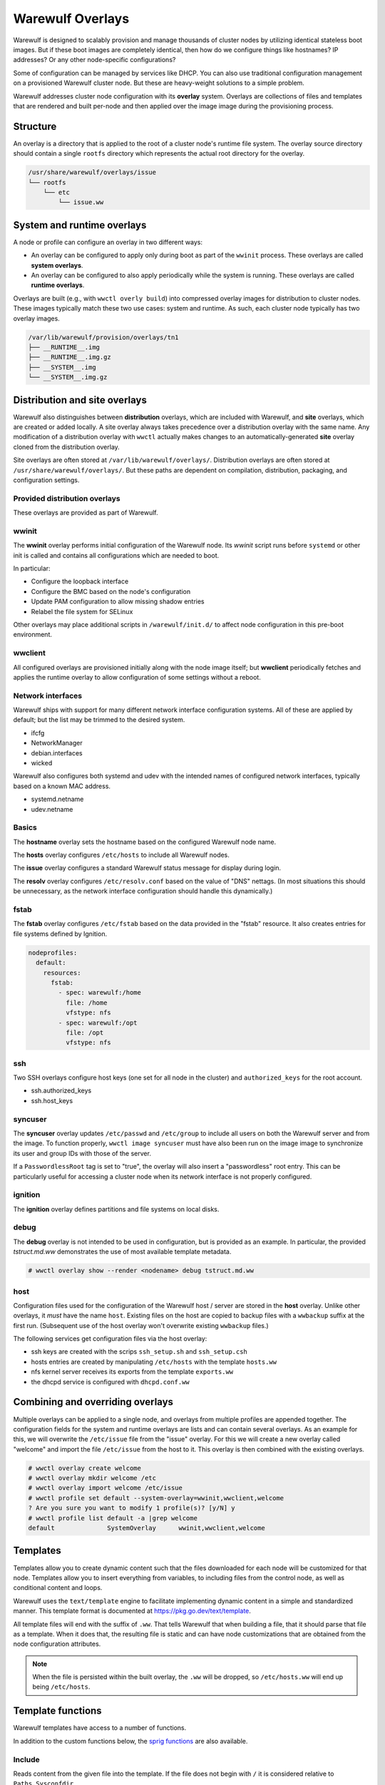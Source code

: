 =================
Warewulf Overlays
=================

Warewulf is designed to scalably provision and manage thousands of cluster nodes by utilizing
identical stateless boot images. But if these boot images are completely identical, then how do we
configure things like hostnames? IP addresses? Or any other node-specific configurations?

Some of configuration can be managed by services like DHCP. You can also use traditional
configuration management on a provisioned Warewulf cluster node. But these are heavy-weight
solutions to a simple problem.

Warewulf addresses cluster node configuration with its **overlay** system. Overlays are collections
of files and templates that are rendered and built per-node and then applied over the image
image during the provisioning process.

Structure
=========

An overlay is a directory that is applied to the root of a cluster node's runtime file system. The
overlay source directory should contain a single ``rootfs`` directory which represents the actual
root directory for the overlay.

.. code-block:: none

  /usr/share/warewulf/overlays/issue
  └── rootfs
      └── etc
          └── issue.ww

System and runtime overlays
===========================

A node or profile can configure an overlay in two different ways:

* An overlay can be configured to apply only during boot as part of the ``wwinit`` process. These
  overlays are called **system overlays**.
* An overlay can be configured to also apply periodically while the system is running. These overlays
  are called **runtime overlays**.

Overlays are built (e.g., with ``wwctl overly build``) into compressed overlay images for
distribution to cluster nodes. These images typically match these two use cases: system and
runtime. As such, each cluster node typically has two overlay images.

.. code-block:: none

  /var/lib/warewulf/provision/overlays/tn1
  ├── __RUNTIME__.img
  ├── __RUNTIME__.img.gz
  ├── __SYSTEM__.img
  └── __SYSTEM__.img.gz

Distribution and site overlays
==============================

Warewulf also distinguishes between **distribution** overlays, which are included with Warewulf, and
**site** overlays, which are created or added locally. A site overlay always takes precedence over a
distribution overlay with the same name.  Any modification of a distribution overlay with ``wwctl``
actually makes changes to an automatically-generated **site** overlay cloned from the distribution
overlay.

Site overlays are often stored at ``/var/lib/warewulf/overlays/``. Distribution overlays are often
stored at ``/usr/share/warewulf/overlays/``. But these paths are dependent on compilation,
distribution, packaging, and configuration settings.

Provided distribution overlays
------------------------------

These overlays are provided as part of Warewulf.

wwinit
------

The **wwinit** overlay performs initial configuration of the Warewulf node.
Its `wwinit` script runs before ``systemd`` or other init is called and
contains all configurations which are needed to boot.

In particular:

- Configure the loopback interface
- Configure the BMC based on the node's configuration
- Update PAM configuration to allow missing shadow entries
- Relabel the file system for SELinux

Other overlays may place additional scripts in ``/warewulf/init.d/`` to affect
node configuration in this pre-boot environment.

wwclient
--------

All configured overlays are provisioned initially along with the node image
itself; but **wwclient** periodically fetches and applies the runtime overlay
to allow configuration of some settings without a reboot.

Network interfaces
------------------

Warewulf ships with support for many different network interface configuration
systems. All of these are applied by default; but the list may be trimmed to
the desired system.

- ifcfg
- NetworkManager
- debian.interfaces
- wicked

Warewulf also configures both systemd and udev with the intended names of
configured network interfaces, typically based on a known MAC address.

- systemd.netname
- udev.netname

Basics
------

The **hostname** overlay sets the hostname based on the configured Warewulf
node name.

The **hosts** overlay configures ``/etc/hosts`` to include all Warewulf nodes.

The **issue** overlay configures a standard Warewulf status message for display
during login.

The **resolv** overlay configures ``/etc/resolv.conf`` based on the value of
"DNS" nettags. (In most situations this should be unnecessary, as the network
interface configuration should handle this dynamically.)

fstab
-----

The **fstab** overlay configures ``/etc/fstab`` based on the data provided in the "fstab"
resource. It also creates entries for file systems defined by Ignition.

.. code-block:: yaml

   nodeprofiles:
     default:
       resources:
         fstab:
           - spec: warewulf:/home
             file: /home
             vfstype: nfs
           - spec: warewulf:/opt
             file: /opt
             vfstype: nfs

ssh
---

Two SSH overlays configure host keys (one set for all node in the cluster) and
``authorized_keys`` for the root account.

- ssh.authorized_keys
- ssh.host_keys

syncuser
--------

The **syncuser** overlay updates ``/etc/passwd`` and ``/etc/group`` to include
all users on both the Warewulf server and from the image. To function
properly, ``wwctl image syncuser`` must have also been run on the image
image to synchronize its user and group IDs with those of the server.

If a ``PasswordlessRoot`` tag is set to "true", the overlay will also insert a
"passwordless" root entry. This can be particularly useful for accessing a
cluster node when its network interface is not properly configured.

ignition
--------

The **ignition** overlay defines partitions and file systems on local disks.

debug
-----

The **debug** overlay is not intended to be used in configuration, but is
provided as an example. In particular, the provided `tstruct.md.ww` demonstrates
the use of most available template metadata.

.. code-block:: console
  
   # wwctl overlay show --render <nodename> debug tstruct.md.ww

host
----

Configuration files used for the configuration of the Warewulf host /
server are stored in the **host** overlay. Unlike other overlays, it
*must* have the name ``host``. Existing files on the host are copied
to backup files with a ``wwbackup`` suffix at the first
run. (Subsequent use of the host overlay won't overwrite existing
``wwbackup`` files.)

The following services get configuration files via the host overlay:

* ssh keys are created with the scrips ``ssh_setup.sh`` and
  ``ssh_setup.csh``
* hosts entries are created by manipulating ``/etc/hosts`` with the
  template ``hosts.ww``
* nfs kernel server receives its exports from the template
  ``exports.ww``
* the dhcpd service is configured with ``dhcpd.conf.ww``

Combining and overriding overlays
=================================

Multiple overlays can be applied to a single node, and overlays from multiple profiles are appended
together. The configuration fields for the system and runtime overlays are lists and can contain
several overlays. As an example for this, we will overwrite the ``/etc/issue`` file from the "issue"
overlay. For this we will create a new overlay called "welcome" and import the file ``/etc/issue``
from the host to it. This overlay is then combined with the existing overlays.

.. code-block:: console

  # wwctl overlay create welcome
  # wwctl overlay mkdir welcome /etc
  # wwctl overlay import welcome /etc/issue
  # wwctl profile set default --system-overlay=wwinit,wwclient,welcome
  ? Are you sure you want to modify 1 profile(s)? [y/N] y
  # wwctl profile list default -a |grep welcome
  default              SystemOverlay      wwinit,wwclient,welcome

Templates
=========

Templates allow you to create dynamic content such that the files
downloaded for each node will be customized for that node. Templates
allow you to insert everything from variables, to including files from
the control node, as well as conditional content and loops.

Warewulf uses the ``text/template`` engine to facilitate implementing dynamic
content in a simple and standardized manner. This template format is documented
at https://pkg.go.dev/text/template.

All template files will end with the suffix of ``.ww``. That tells
Warewulf that when building a file, that it should parse that file as
a template. When it does that, the resulting file is static and can
have node customizations that are obtained from the node configuration
attributes.

.. note::

   When the file is persisted within the built overlay, the ``.ww``
   will be dropped, so ``/etc/hosts.ww`` will end up being
   ``/etc/hosts``.

Template functions
==================

Warewulf templates have access to a number of functions.

In addition to the custom functions below, the `sprig functions`_ are also
available.

.. _sprig functions: https://masterminds.github.io/sprig/

Include
-------

Reads content from the given file into the template. If the file does not begin
with ``/`` it is considered relative to ``Paths.Sysconfdir``.

.. code-block:: plaintext

   {{ Include "/root/.ssh/authorized_keys" }}

IncludeFrom
-----------

Reads content from the given file from the given image into the template.

.. code-block:: plaintext

   {{ IncludeFrom $.ImageName "/etc/passwd" }}

IncludeBlock
------------

Reads content from the given file into the template, stopping when the provided
abort string is found.

.. code-block:: plaintext
  
   {{ IncludeBlock "/etc/hosts" "# Do not edit after this line" }}

ImportLink
----------

Causes the processed template file to becoma a symlink to the same target as the
referenced symlink.

.. code-block:: plaintext

   {{ ImportLink "/etc/localtime" }}

basename
--------

Returns the base name of the given path.

.. code-block:: plaintext

   {{- range $type, $name := $.Tftp.IpxeBinaries }}
    if option architecture-type = {{ $type }} {
        filename "/warewulf/{{ basename $name }}";
    }
   {{- end }}

file
----

Write the content from the template to the specified file name. May be specified
more than once in a template to write content to multiple files.

.. code-block:: plaintext

   {{- range $devname, $netdev := .NetDevs }}
   {{- $filename := print "ifcfg-" $devname ".conf" }}
   {{ file $filename }}
   {{/* content here */}}
   {{- end }}

softlink
--------

Causes the processed template file to become a symlink to the referenced target.

.. code-block:: plaintext
  
   {{ printf "%s/%s" "/usr/share/zoneinfo" .Tags.localtime | softlink }}

readlink
--------

Equivalent to ``filepath.EvalSymlinks``. Returns the target path of a named
symlink.

.. code-block:: plaintext

   {{ readlink /etc/localtime }}

IgnitionJson
------------

Generates JSON suitable for use by Ignition to create 

abort
-----

Immediately aborts processing the template and does not write a file.

.. code-block::
  
   {{ abort }}

nobackup
--------

   Disables the creation of a backup file when replacing files with the current
   template.

.. code-block::

   {{ nobackup }}

Managing overlays
=================

Warewulf includes a command group for manipulating overlays (``wwctl
overlay``). With this you can add, edit, remove, change ownership,
permissions, etc.

..
  note::
  It is not possible to delete files with an overlay.

Build
-----

.. code-block:: console

  wwctl overlay build [-H,--hosts|-N,--nodes|-o,--output directory|-O,--overlay-name] nodepattern

Without any arguments the command will interpret the templates for all
overlays for every compute node and also all the templates in the host
overlay. For every overlay of the compute nodes a gzip compressed cpio
archive is created. The range of the nodes can be restricted as the
last argument.  With the ``-H`` flag only the host overlay is
built. With the ``-N`` flag only compute node overlays are
built. Specific overlays can be selected with ``-O`` flag. For
debugging purposes the templates can be written to a directory given
via the ``-o`` flag.

Overlay images for multiple node are built in parallel. By default, each CPU in
the Warewulf server will build overlays independently. The number of workers
can be specified with the ``--workers`` option.

Warewulf will attempt to build/update overlays as needed
(configurable in the ``warewulf.conf``); but not all cases are detected,
and manual overlay builds are often necessary.

Chmod
-----

.. code-block:: console

  wwctl overlay chmod overlay-name filename mode

This subcommand changes the permissions of a single file within an
overlay. You can use any mode format supported by the chmod command.

Chown
-----

.. code-block:: console

  wwctl overlay chown overlay-name filename UID [GID]

With this command you can change the ownership of a file within a
given overlay to the user specified by UID. Optionally, it will also
change group ownership to GID.

Create
------

.. code-block:: console

  wwctl overlay create overlay-name

This command creates a new empty overlay with the given name.

Delete
------

.. code-block:: console

  wwctl overlay delete [-f,--force] overlay-name [File [File ...]]

Either the given overlay is deleted (must be empty or use the
``--force`` flag) or the specified file within the overlay is
deleted. With the ``--parents`` flag the directory of the deleted file
is also removed if no other file is in the directory.

Edit
----
.. code-block:: console

  wwctl overlay edit [--mode,-m MODE|--parents,-p] overlay-name file

Use this command to edit an existing or a new file in the given
overlay. If a the new file ends with a ``.ww`` suffix an example
template header is added to the file. With the ``--parents`` flag
necessary parent directories for a new file are created.

Import
------
.. code-block:: console

  wwctl overlay import [--mode,-m|--noupdate,-n] overlay-name file-name [new-file-name]

The given file is imported to the overlay. If no new-file-name is
given, the file will be placed in the overlay at the same path as on
the host. With the ``--noupdate`` flag you can block the rebuild of
the overlays.

List
----

.. code-block:: console

  wwctl overlay list [--all,-a|--long,-l] [overlay-name]

With this command all existing overlays and files in them can be
listed. Without any option only the overlay names and their number of
files are listed. With the ``--all`` switch also the every file is
shown. The ``--long`` option will also display the permissions, UID,
and GID of each file.

Show
----

.. code-block:: console

  wwctl overlay show [--quiet,-q|--render,-r nodename] overlay-name file

The content of the file for the given overlay is displayed with this
command. With the ``--render`` option a template is rendered as it
will be rendered for the given node. The node name is a mandatory
argument to the ``--render`` flag. Additional information for the file
can be suppressed with the ``--quiet`` option.
